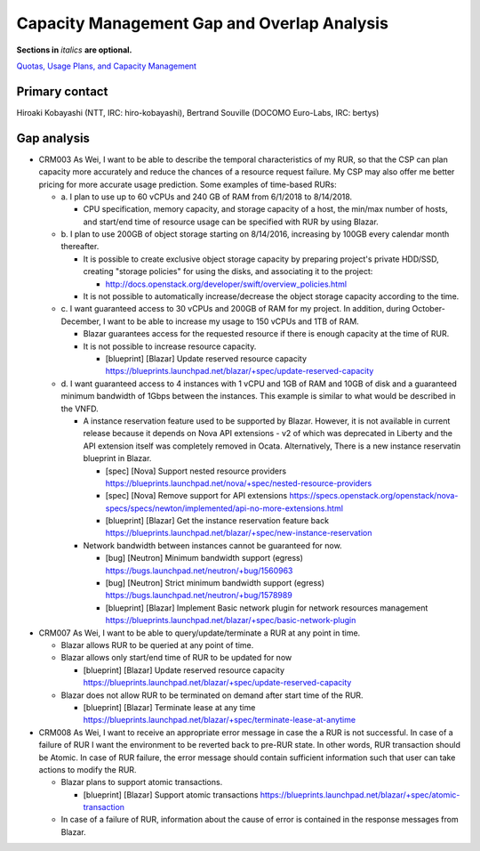 Capacity Management Gap and Overlap Analysis
============================================
**Sections in** *italics* **are optional.**

.. Provide a link to the approved User Story that this gap and overlay analysis
.. is referring to. URL to the User Story is mandatory.

`Quotas, Usage Plans, and Capacity Management`_

.. _Quotas, Usage Plans, and Capacity Management: http://specs.openstack.org/openstack/openstack-user-stories/user-stories/proposed/capacity_management.html


Primary contact
---------------

.. This section is optional.
.. Please use it to list the primary contacts for the gap and overlap analysis.
.. e.g. Name (Company, IRC: Name)

Hiroaki Kobayashi (NTT, IRC: hiro-kobayashi),
Bertrand Souville (DOCOMO Euro-Labs, IRC: bertys)


Gap analysis
------------

.. This section is mandatory.
.. Use this section to list and describe the gaps and
.. identify related bugs, blueprints and specs in OpenStack.
.. For each use case and requirement of your user story there should be a
.. description of the identified gap and, if available, links to related
.. activities / documents / patches.

.. Please for each gap, if possible, clearly refer to the corresponding use
.. case or requirement in the user story.

.. You can create sub-sections to structure the gap analysis,
.. e.g. distinguish between gaps on the "problem definition", gaps
.. on the "user cases", or gaps on the "requirements" of your user story.
.. In particular, you may want to make use of sub-sections if the gap analysis
.. contains a long lists of gaps.

.. Please see existing gap analysis for examples.

.. Ideally, use below or a similar format for the gap analysis:

.. * XXX### Name of the gap - alternatively repeat the (use case) text this gap
..   refers to
..   Note: provide an identifier (three character reference and three digit
..   number for each gap that can be used to uniquely refer to the gap)

..  * Detailed description of the gap (may span multiple bullet points)
..    Ideally, refer to the related use case or requirement.
..  * You can also divide big gaps into smaller sub-gaps.

..   * (optional) If there are related bugs, blueprints and specs, please
..     list all of them in the following format including a reference/link:
..     [<Type>] [<project>] <Title> `<reference>`_

.. Note: the following gap analysis do not cover ALL of user stories of
.. capacity management user story. They are expected to be added in the future.

* CRM003 As Wei, I want to be able to describe the temporal characteristics of
  my RUR, so that the CSP can plan capacity more accurately and reduce the
  chances of a resource request failure. My CSP may also offer me better pricing
  for more accurate usage prediction. Some examples of time-based RURs:

  * a. I plan to use up to 60 vCPUs and 240 GB of RAM from 6/1/2018 to
    8/14/2018.

    * CPU specification, memory capacity, and storage capacity of a host, the
      min/max number of hosts, and start/end time of resource usage can be
      specified with RUR by using Blazar.

  * b. I plan to use 200GB of object storage starting on 8/14/2016, increasing
    by 100GB every calendar month thereafter.

    * It is possible to create exclusive object storage capacity by preparing
      project's private HDD/SSD, creating "storage policies" for using the
      disks, and associating it to the project:

      * http://docs.openstack.org/developer/swift/overview_policies.html

    * It is not possible to automatically increase/decrease the object storage
      capacity according to the time.

  * c. I want guaranteed access to 30 vCPUs and 200GB of RAM for my project.
    In addition, during October-December, I want to be able to increase my
    usage to 150 vCPUs and 1TB of RAM.

    * Blazar guarantees access for the requested resource if there is enough
      capacity at the time of RUR.
    * It is not possible to increase resource capacity.

      * [blueprint] [Blazar] Update reserved resource capacity
        https://blueprints.launchpad.net/blazar/+spec/update-reserved-capacity

  * d. I want guaranteed access to 4 instances with 1 vCPU and 1GB of RAM and
    10GB of disk and a guaranteed minimum bandwidth of 1Gbps between the
    instances. This example is similar to what would be described in the VNFD.

    * A instance reservation feature used to be supported by Blazar. However,
      it is not available in current release because it depends on Nova API
      extensions - v2 of which was deprecated in Liberty and the API extension
      itself was completely removed in Ocata. Alternatively, There is a new
      instance reservatin blueprint in Blazar.

      * [spec] [Nova] Support nested resource providers
        https://blueprints.launchpad.net/nova/+spec/nested-resource-providers
      * [spec] [Nova] Remove support for API extensions
        https://specs.openstack.org/openstack/nova-specs/specs/newton/implemented/api-no-more-extensions.html
      * [blueprint] [Blazar] Get the instance reservation feature back
	https://blueprints.launchpad.net/blazar/+spec/new-instance-reservation

    * Network bandwidth between instances cannot be guaranteed for now.

      * [bug] [Neutron] Minimum bandwidth support (egress)
        https://bugs.launchpad.net/neutron/+bug/1560963
      * [bug] [Neutron] Strict minimum bandwidth support (egress)
        https://bugs.launchpad.net/neutron/+bug/1578989
      * [blueprint] [Blazar] Implement Basic network plugin for network
        resources management
        https://blueprints.launchpad.net/blazar/+spec/basic-network-plugin


* CRM007 As Wei, I want to be able to query/update/terminate a RUR at any point
  in time.

  * Blazar allows RUR to be queried at any point of time.
  * Blazar allows only start/end time of RUR to be updated for now

    * [blueprint] [Blazar] Update reserved resource capacity
      https://blueprints.launchpad.net/blazar/+spec/update-reserved-capacity

  * Blazar does not allow RUR to be terminated on demand after start time of the
    RUR.

    * [blueprint] [Blazar] Terminate lease at any time
      https://blueprints.launchpad.net/blazar/+spec/terminate-lease-at-anytime


* CRM008 As Wei, I want to receive an appropriate error message in case the a
  RUR is not successful. In case of a failure of RUR I want the environment to
  be reverted back to pre-RUR state.
  In other words, RUR transaction should be Atomic. In case of RUR failure, the
  error message should contain sufficient information such that user can take
  actions to modify the RUR.

  * Blazar plans to support atomic transactions.

    * [blueprint] [Blazar] Support atomic transactions
      https://blueprints.launchpad.net/blazar/+spec/atomic-transaction

  * In case of a failure of RUR, information about the cause of error is
    contained in the response messages from Blazar.
